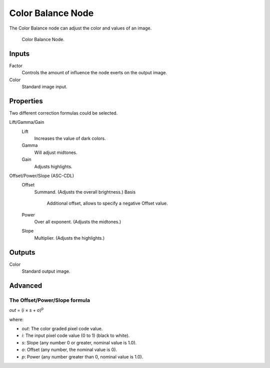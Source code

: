 .. _bpy.types.CompositorNodeColorBalance:

******************
Color Balance Node
******************

The Color Balance node can adjust the color and values of an image.

.. figure:: /images/compositing_types_color_color-balance_node.png

   Color Balance Node.


Inputs
======

Factor
   Controls the amount of influence the node exerts on the output image.
Color
   Standard image input.


Properties
==========

Two different correction formulas could be selected.

Lift/Gamma/Gain
   Lift
      Increases the value of dark colors.
   Gamma
      Will adjust midtones.
   Gain
      Adjusts highlights.

Offset/Power/Slope (ASC-CDL)
   Offset
      Summand. (Adjusts the overall brightness.)
      Basis
         Additional offset, allows to specify a negative Offset value.
   Power
      Over all exponent. (Adjusts the midtones.)
   Slope
      Multiplier. (Adjusts the highlights.)


Outputs
=======

Color
   Standard output image.


Advanced
========

The Offset/Power/Slope formula
------------------------------

*out* = (*i* × *s* + *o*)\ :sup:`p`

where:

- *out*: The color graded pixel code value.
- *i*: The input pixel code value (0 to 1) (black to white).
- *s*: Slope (any number 0 or greater, nominal value is 1.0).
- *o*: Offset (any number, the nominal value is 0).
- *p*: Power (any number greater than 0, nominal value is 1.0).
